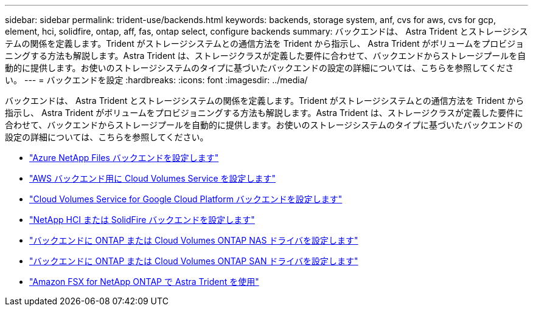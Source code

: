---
sidebar: sidebar 
permalink: trident-use/backends.html 
keywords: backends, storage system, anf, cvs for aws, cvs for gcp, element, hci, solidfire, ontap, aff, fas, ontap select, configure backends 
summary: バックエンドは、 Astra Trident とストレージシステムの関係を定義します。Trident がストレージシステムとの通信方法を Trident から指示し、 Astra Trident がボリュームをプロビジョニングする方法も解説します。Astra Trident は、ストレージクラスが定義した要件に合わせて、バックエンドからストレージプールを自動的に提供します。お使いのストレージシステムのタイプに基づいたバックエンドの設定の詳細については、こちらを参照してください。 
---
= バックエンドを設定
:hardbreaks:
:icons: font
:imagesdir: ../media/


バックエンドは、 Astra Trident とストレージシステムの関係を定義します。Trident がストレージシステムとの通信方法を Trident から指示し、 Astra Trident がボリュームをプロビジョニングする方法も解説します。Astra Trident は、ストレージクラスが定義した要件に合わせて、バックエンドからストレージプールを自動的に提供します。お使いのストレージシステムのタイプに基づいたバックエンドの設定の詳細については、こちらを参照してください。

* link:anf.html["Azure NetApp Files バックエンドを設定します"^]
* link:aws.html["AWS バックエンド用に Cloud Volumes Service を設定します"^]
* link:gcp.html["Cloud Volumes Service for Google Cloud Platform バックエンドを設定します"^]
* link:element.html["NetApp HCI または SolidFire バックエンドを設定します"^]
* link:ontap-nas.html["バックエンドに ONTAP または Cloud Volumes ONTAP NAS ドライバを設定します"^]
* link:ontap-san.html["バックエンドに ONTAP または Cloud Volumes ONTAP SAN ドライバを設定します"^]
* link:trident-fsx.html["Amazon FSX for NetApp ONTAP で Astra Trident を使用"^]

